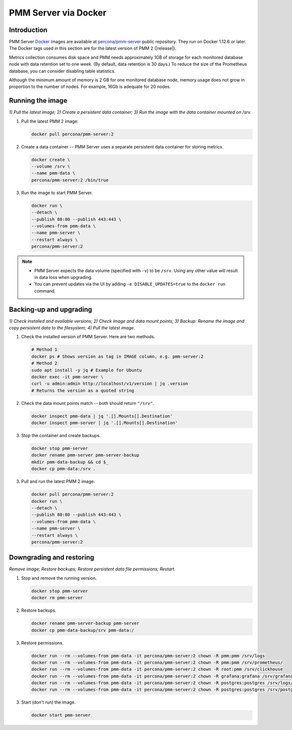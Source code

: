 .. _backup-container-removing:
.. _container-creating:
.. _container-renaming:
.. _data-container:
.. _image-pulling:
.. _pmm-docker-backup-container-removing:
.. _pmm-docker-previous-version-restoring:
.. _pmm-server-docker-restoring:
.. _pmm.deploying.docker-container.creating:
.. _pmm.deploying.docker-image.pulling:
.. _pmm.deploying.server.docker-container.renaming:
.. _pmm.docker.specific-version:
.. _pmm.server.docker-backing-up:
.. _pmm.server.docker-image.pulling:
.. _pmm.server.docker-setting-up:
.. _run-server-docker:
.. _server-container:
.. _update-server.docker:

#####################
PMM Server via Docker
#####################

************
Introduction
************

PMM Server `Docker <https://docs.docker.com>`__ images are available at `percona/pmm-server <https://hub.docker.com/r/percona/pmm-server/tags/>`__ public repository. They run on Docker 1.12.6 or later. The Docker tags used in this section are for the latest version of PMM 2 (|release|).

Metrics collection consumes disk space and PMM needs approximately 1GB of storage for each monitored database node with data retention set to one week. (By default, data retention is 30 days.) To reduce the size of the Prometheus database, you can consider disabling table statistics.

Although the minimum amount of memory is 2 GB for one monitored database node, memory usage does not grow in proportion to the number of nodes. For example, 16Gb is adequate for 20 nodes.

.. seealso::

   - :ref:`performance-issues`
   - :ref:`data-retention`

*****************
Running the image
*****************

*1) Pull the latest image; 2) Create a persistent data container; 3) Run the image with the data container mounted on /srv.*

1. Pull the latest PMM 2 image:

   .. code-block:: bash

      docker pull percona/pmm-server:2

2. Create a data container -- PMM Server uses a separate persistent data container for storing metrics.

   .. code-block:: bash

      docker create \
      --volume /srv \
      --name pmm-data \
      percona/pmm-server:2 /bin/true

3. Run the image to start PMM Server.

   .. code-block:: bash

      docker run \
      --detach \
      --publish 80:80 --publish 443:443 \
      --volumes-from pmm-data \
      --name pmm-server \
      --restart always \
      percona/pmm-server:2

.. note::

   - PMM Server expects the data volume (specified with ``-v``) to be ``/srv``.  Using any other value will result in data loss when upgrading.

   - You can prevent updates via the UI by adding ``-e DISABLE_UPDATES=true`` to the ``docker run`` command.

************************
Backing-up and upgrading
************************

*1) Check installed and available versions; 2) Check image and data mount points; 3) Backup: Rename the image and copy persistent data to the filesystem; 4) Pull the latest image.*

1. Check the installed version of PMM Server. Here are two methods.

   .. code-block:: bash

      # Method 1
      docker ps # Shows version as tag in IMAGE column, e.g. pmm-server:2
      # Method 2
      sudo apt install -y jq # Example for Ubuntu
      docker exec -it pmm-server \
      curl -u admin:admin http://localhost/v1/version | jq .version
      # Returns the version as a quoted string

2. Check the data mount points match -- both should return ``"/srv"``.

   .. code-block:: bash

      docker inspect pmm-data | jq '.[].Mounts[].Destination'
      docker inspect pmm-server | jq '.[].Mounts[].Destination'

3. Stop the container and create backups.

   .. code-block:: bash

      docker stop pmm-server
      docker rename pmm-server pmm-server-backup
      mkdir pmm-data-backup && cd $_
      docker cp pmm-data:/srv .

3. Pull and run the latest PMM 2 image.

   .. code-block:: bash

      docker pull percona/pmm-server:2
      docker run \
      --detach \
      --publish 80:80 --publish 443:443 \
      --volumes-from pmm-data \
      --name pmm-server \
      --restart always \
      percona/pmm-server:2

*************************
Downgrading and restoring
*************************

*Remove image; Restore backups; Restore persistent data file permissions; Restart.*

1. Stop and remove the running version.

   .. code-block:: bash

      docker stop pmm-server
      docker rm pmm-server

2. Restore backups.

   .. code-block:: bash

      docker rename pmm-server-backup pmm-server
      docker cp pmm-data-backup/srv pmm-data:/

3. Restore permissions.

   .. code-block:: bash

      docker run --rm --volumes-from pmm-data -it percona/pmm-server:2 chown -R pmm:pmm /srv/logs
      docker run --rm --volumes-from pmm-data -it percona/pmm-server:2 chown -R pmm:pmm /srv/prometheus/
      docker run --rm --volumes-from pmm-data -it percona/pmm-server:2 chown -R root:pmm /srv/clickhouse
      docker run --rm --volumes-from pmm-data -it percona/pmm-server:2 chown -R grafana:grafana /srv/grafana
      docker run --rm --volumes-from pmm-data -it percona/pmm-server:2 chown -R postgres:postgres /srv/logs/postgresql.log
      docker run --rm --volumes-from pmm-data -it percona/pmm-server:2 chown -R postgres:postgres /srv/postgres

3. Start (don't run) the image.

   .. code-block:: bash

      docker start pmm-server
